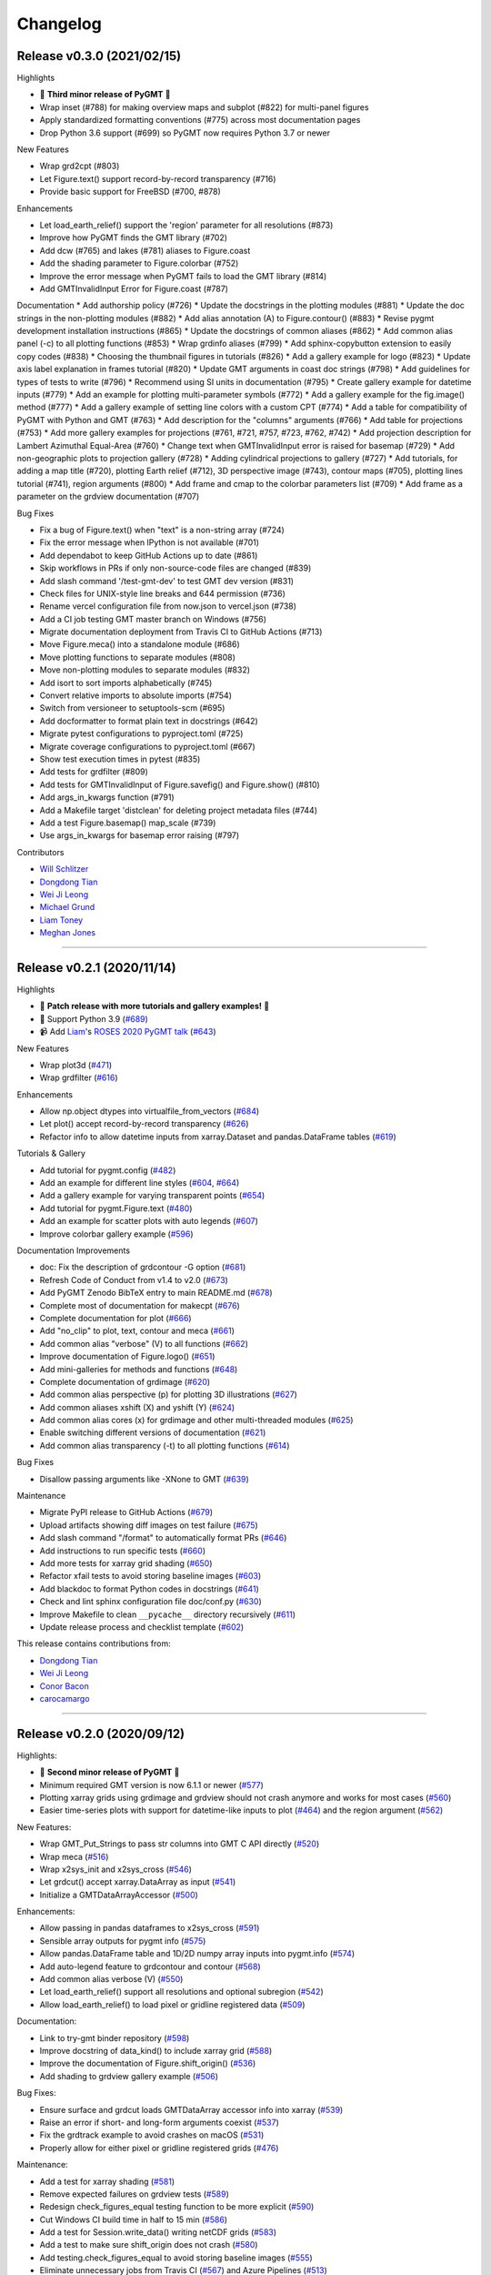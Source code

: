 Changelog
=========

Release v0.3.0 (2021/02/15)
---------------------------

.. image:: https://zenodo.org/badge/DOI/10.5281/zenodo.4522136.svg
   :alt: Digital Object Identifier for the Zenodo archive
   :target: https://doi.org/10.5281/zenodo.4522136

Highlights

* 🎉 **Third minor release of PyGMT** 🎉
* Wrap inset (#788) for making overview maps and subplot (#822) for multi-panel figures
* Apply standardized formatting conventions (#775) across most documentation pages
* Drop Python 3.6 support (#699) so PyGMT now requires Python 3.7 or newer

New Features

* Wrap grd2cpt (#803)
* Let Figure.text() support record-by-record transparency (#716)
* Provide basic support for FreeBSD (#700, #878)

Enhancements

* Let load_earth_relief() support the 'region' parameter for all resolutions (#873)
* Improve how PyGMT finds the GMT library (#702)
* Add dcw (#765) and lakes (#781) aliases to Figure.coast
* Add the shading parameter to Figure.colorbar (#752)
* Improve the error message when PyGMT fails to load the GMT library (#814)
* Add GMTInvalidInput Error for Figure.coast (#787)

Documentation
* Add authorship policy (#726)
* Update the docstrings in the plotting modules (#881)
* Update the doc strings in the non-plotting modules (#882)
* Add alias annotation (A) to Figure.contour() (#883)
* Revise pygmt development installation instructions (#865)
* Update the docstrings of common aliases (#862)
* Add common alias panel (-c) to all plotting functions (#853)
* Wrap grdinfo aliases (#799)
* Add sphinx-copybutton extension to easily copy codes (#838)
* Choosing the thumbnail figures in tutorials (#826)
* Add a gallery example for logo (#823)
* Update axis label explanation in frames tutorial (#820)
* Update GMT arguments in coast doc strings (#798)
* Add guidelines for types of tests to write (#796)
* Recommend using SI units in documentation (#795)
* Create gallery example for datetime inputs (#779)
* Add an example for plotting multi-parameter symbols (#772)
* Add a gallery example for the fig.image() method (#777)
* Add a gallery example of setting line colors with a custom CPT (#774)
* Add a table for compatibility of PyGMT with Python and GMT (#763)
* Add description for the "columns" arguments (#766)
* Add table for projections (#753)
* Add more gallery examples for projections (#761, #721, #757, #723, #762, #742)
* Add projection description for Lambert Azimuthal Equal-Area (#760)
* Change text when GMTInvalidInput error is raised for basemap (#729)
* Add non-geographic plots to projection gallery (#728)
* Adding cylindrical projections to gallery (#727)
* Add tutorials, for adding a map title (#720), plotting Earth relief (#712), 3D perspective image (#743), contour maps (#705), plotting lines tutorial (#741), region arguments (#800)
* Add frame and cmap to the colorbar parameters list (#709)
* Add frame as a parameter on the grdview documentation (#707)

Bug Fixes

* Fix a bug of Figure.text() when "text" is a non-string array (#724)
* Fix the error message when IPython is not available (#701)

* Add dependabot to keep GitHub Actions up to date (#861)
* Skip workflows in PRs if only non-source-code files are changed (#839)
* Add slash command '/test-gmt-dev' to test GMT dev version (#831)
* Check files for UNIX-style line breaks and 644 permission (#736)
* Rename vercel configuration file from now.json to vercel.json (#738)
* Add a CI job testing GMT master branch on Windows (#756)
* Migrate documentation deployment from Travis CI to GitHub Actions (#713)
* Move Figure.meca() into a standalone module (#686)
* Move plotting functions to separate modules (#808)
* Move non-plotting modules to separate modules (#832)
* Add isort to sort imports alphabetically (#745)
* Convert relative imports to absolute imports (#754)
* Switch from versioneer to setuptools-scm (#695)
* Add docformatter to format plain text in docstrings (#642)
* Migrate pytest configurations to pyproject.toml (#725)
* Migrate coverage configurations to pyproject.toml (#667)
* Show test execution times in pytest (#835)
* Add tests for grdfilter (#809)
* Add tests for GMTInvalidInput of Figure.savefig() and Figure.show() (#810)
* Add args_in_kwargs function (#791)
* Add a Makefile target 'distclean' for deleting project metadata files (#744)
* Add a test Figure.basemap() map_scale (#739)
* Use args_in_kwargs for basemap error raising (#797)

Contributors

* `Will Schlitzer <https://github.com/willschlitzer>`__
* `Dongdong Tian <https://github.com/seisman>`__
* `Wei Ji Leong <https://github.com/weiji14>`__
* `Michael Grund <https://github.com/michaelgrund>`__
* `Liam Toney <https://github.com/liamtoney>`__
* `Meghan Jones <https://github.com/meghanrjones>`__

----

Release v0.2.1 (2020/11/14)
---------------------------

.. image:: https://zenodo.org/badge/DOI/10.5281/zenodo.4253459.svg
   :alt: Digital Object Identifier for the Zenodo archive
   :target: https://doi.org/10.5281/zenodo.4253459

Highlights

* 🎉 **Patch release with more tutorials and gallery examples!** 🎉
* 🐍 Support Python 3.9 (`#689 <https://github.com/GenericMappingTools/pygmt/pull/689>`__)
* 📹 Add `Liam <https://github.com/liamtoney>`__'s `ROSES 2020 PyGMT talk <https://www.youtube.com/watch?v=SSIGJEe0BIk>`__ (`#643 <https://github.com/GenericMappingTools/pygmt/pull/643>`__)

New Features

* Wrap plot3d (`#471 <https://github.com/GenericMappingTools/pygmt/pull/471>`__)
* Wrap grdfilter (`#616 <https://github.com/GenericMappingTools/pygmt/pull/616>`__)

Enhancements

* Allow np.object dtypes into virtualfile_from_vectors (`#684 <https://github.com/GenericMappingTools/pygmt/pull/684>`__)
* Let plot() accept record-by-record transparency (`#626 <https://github.com/GenericMappingTools/pygmt/pull/626>`__)
* Refactor info to allow datetime inputs from xarray.Dataset and pandas.DataFrame tables (`#619 <https://github.com/GenericMappingTools/pygmt/pull/619>`__)

Tutorials & Gallery

* Add tutorial for pygmt.config (`#482 <https://github.com/GenericMappingTools/pygmt/pull/482>`__)
* Add an example for different line styles (`#604 <https://github.com/GenericMappingTools/pygmt/pull/604>`__, `#664 <https://github.com/GenericMappingTools/pygmt/pull/664>`__)
* Add a gallery example for varying transparent points (`#654 <https://github.com/GenericMappingTools/pygmt/pull/654>`__)
* Add tutorial for pygmt.Figure.text (`#480 <https://github.com/GenericMappingTools/pygmt/pull/480>`__)
* Add an example for scatter plots with auto legends (`#607 <https://github.com/GenericMappingTools/pygmt/pull/607>`__)
* Improve colorbar gallery example (`#596 <https://github.com/GenericMappingTools/pygmt/pull/596>`__)

Documentation Improvements

* doc: Fix the description of grdcontour -G option (`#681 <https://github.com/GenericMappingTools/pygmt/pull/681>`__)
* Refresh Code of Conduct from v1.4 to v2.0 (`#673 <https://github.com/GenericMappingTools/pygmt/pull/673>`__)
* Add PyGMT Zenodo BibTeX entry to main README.md (`#678 <https://github.com/GenericMappingTools/pygmt/pull/678>`__)
* Complete most of documentation for makecpt (`#676 <https://github.com/GenericMappingTools/pygmt/pull/676>`__)
* Complete documentation for plot (`#666 <https://github.com/GenericMappingTools/pygmt/pull/666>`__)
* Add "no_clip" to plot, text, contour and meca (`#661 <https://github.com/GenericMappingTools/pygmt/pull/661>`__)
* Add common alias "verbose" (V) to all functions (`#662 <https://github.com/GenericMappingTools/pygmt/pull/662>`__)
* Improve documentation of Figure.logo() (`#651 <https://github.com/GenericMappingTools/pygmt/pull/651>`__)
* Add mini-galleries for methods and functions (`#648 <https://github.com/GenericMappingTools/pygmt/pull/648>`__)
* Complete documentation of grdimage (`#620 <https://github.com/GenericMappingTools/pygmt/pull/620>`__)
* Add common alias perspective (p) for plotting 3D illustrations (`#627 <https://github.com/GenericMappingTools/pygmt/pull/627>`__)
* Add common aliases xshift (X) and yshift (Y) (`#624 <https://github.com/GenericMappingTools/pygmt/pull/624>`__)
* Add common alias cores (x) for grdimage and other multi-threaded modules (`#625 <https://github.com/GenericMappingTools/pygmt/pull/625>`__)
* Enable switching different versions of documentation (`#621 <https://github.com/GenericMappingTools/pygmt/pull/621>`__)
* Add common alias transparency (-t) to all plotting functions (`#614 <https://github.com/GenericMappingTools/pygmt/pull/614>`__)

Bug Fixes

* Disallow passing arguments like -XNone to GMT (`#639 <https://github.com/GenericMappingTools/pygmt/pull/639>`__)

Maintenance

* Migrate PyPI release to GitHub Actions (`#679 <https://github.com/GenericMappingTools/pygmt/pull/679>`__)
* Upload artifacts showing diff images on test failure (`#675 <https://github.com/GenericMappingTools/pygmt/pull/675>`__)
* Add slash command "/format" to automatically format PRs (`#646 <https://github.com/GenericMappingTools/pygmt/pull/646>`__)
* Add instructions to run specific tests (`#660 <https://github.com/GenericMappingTools/pygmt/pull/660>`__)
* Add more tests for xarray grid shading (`#650 <https://github.com/GenericMappingTools/pygmt/pull/650>`__)
* Refactor xfail tests to avoid storing baseline images (`#603 <https://github.com/GenericMappingTools/pygmt/pull/603>`__)
* Add blackdoc to format Python codes in docstrings (`#641 <https://github.com/GenericMappingTools/pygmt/pull/641>`__)
* Check and lint sphinx configuration file doc/conf.py (`#630 <https://github.com/GenericMappingTools/pygmt/pull/630>`__)
* Improve Makefile to clean ``__pycache__`` directory recursively (`#611 <https://github.com/GenericMappingTools/pygmt/pull/611>`__)
* Update release process and checklist template (`#602 <https://github.com/GenericMappingTools/pygmt/pull/602>`__)

This release contains contributions from:

* `Dongdong Tian <https://github.com/seisman>`__
* `Wei Ji Leong <https://github.com/weiji14>`__
* `Conor Bacon <https://github.com/hemmelig>`__
* `carocamargo <https://github.com/carocamargo>`__

----

Release v0.2.0 (2020/09/12)
---------------------------

.. image:: https://zenodo.org/badge/DOI/10.5281/zenodo.4025418.svg
   :alt: Digital Object Identifier for the Zenodo archive
   :target: https://doi.org/10.5281/zenodo.4025418

Highlights:

* 🎉 **Second minor release of PyGMT** 🎉
* Minimum required GMT version is now 6.1.1 or newer (`#577 <https://github.com/GenericMappingTools/pygmt/pull/577>`__)
* Plotting xarray grids using grdimage and grdview should not crash anymore and works for most cases (`#560 <https://github.com/GenericMappingTools/pygmt/pull/560>`__)
* Easier time-series plots with support for datetime-like inputs to plot (`#464 <https://github.com/GenericMappingTools/pygmt/pull/464>`__) and the region argument (`#562 <https://github.com/GenericMappingTools/pygmt/pull/562>`__)

New Features:

* Wrap GMT_Put_Strings to pass str columns into GMT C API directly (`#520 <https://github.com/GenericMappingTools/pygmt/pull/520>`__)
* Wrap meca (`#516 <https://github.com/GenericMappingTools/pygmt/pull/516>`__)
* Wrap x2sys_init and x2sys_cross (`#546 <https://github.com/GenericMappingTools/pygmt/pull/546>`__)
* Let grdcut() accept xarray.DataArray as input (`#541 <https://github.com/GenericMappingTools/pygmt/pull/541>`__)
* Initialize a GMTDataArrayAccessor (`#500 <https://github.com/GenericMappingTools/pygmt/pull/500>`__)

Enhancements:

* Allow passing in pandas dataframes to x2sys_cross (`#591 <https://github.com/GenericMappingTools/pygmt/pull/591>`__)
* Sensible array outputs for pygmt info (`#575 <https://github.com/GenericMappingTools/pygmt/pull/575>`__)
* Allow pandas.DataFrame table and 1D/2D numpy array inputs into pygmt.info (`#574 <https://github.com/GenericMappingTools/pygmt/pull/574>`__)
* Add auto-legend feature to grdcontour and contour (`#568 <https://github.com/GenericMappingTools/pygmt/pull/568>`__)
* Add common alias verbose (V) (`#550 <https://github.com/GenericMappingTools/pygmt/pull/550>`__)
* Let load_earth_relief() support all resolutions and optional subregion (`#542 <https://github.com/GenericMappingTools/pygmt/pull/542>`__)
* Allow load_earth_relief() to load pixel or gridline registered data (`#509 <https://github.com/GenericMappingTools/pygmt/pull/509>`__)

Documentation:

* Link to try-gmt binder repository (`#598 <https://github.com/GenericMappingTools/pygmt/pull/598>`__)
* Improve docstring of data_kind() to include xarray grid (`#588 <https://github.com/GenericMappingTools/pygmt/pull/588>`__)
* Improve the documentation of Figure.shift_origin() (`#536 <https://github.com/GenericMappingTools/pygmt/pull/536>`__)
* Add shading to grdview gallery example (`#506 <https://github.com/GenericMappingTools/pygmt/pull/506>`__)

Bug Fixes:

* Ensure surface and grdcut loads GMTDataArray accessor info into xarray (`#539 <https://github.com/GenericMappingTools/pygmt/pull/539>`__)
* Raise an error if short- and long-form arguments coexist (`#537 <https://github.com/GenericMappingTools/pygmt/pull/537>`__)
* Fix the grdtrack example to avoid crashes on macOS (`#531 <https://github.com/GenericMappingTools/pygmt/pull/531>`__)
* Properly allow for either pixel or gridline registered grids (`#476 <https://github.com/GenericMappingTools/pygmt/pull/476>`__)

Maintenance:

* Add a test for xarray shading (`#581 <https://github.com/GenericMappingTools/pygmt/pull/581>`__)
* Remove expected failures on grdview tests (`#589 <https://github.com/GenericMappingTools/pygmt/pull/589>`__)
* Redesign check_figures_equal testing function to be more explicit (`#590 <https://github.com/GenericMappingTools/pygmt/pull/590>`__)
* Cut Windows CI build time in half to 15 min (`#586 <https://github.com/GenericMappingTools/pygmt/pull/586>`__)
* Add a test for Session.write_data() writing netCDF grids (`#583 <https://github.com/GenericMappingTools/pygmt/pull/583>`__)
* Add a test to make sure shift_origin does not crash (`#580 <https://github.com/GenericMappingTools/pygmt/pull/580>`__)
* Add testing.check_figures_equal to avoid storing baseline images (`#555 <https://github.com/GenericMappingTools/pygmt/pull/555>`__)
* Eliminate unnecessary jobs from Travis CI (`#567 <https://github.com/GenericMappingTools/pygmt/pull/567>`__) and Azure Pipelines (`#513 <https://github.com/GenericMappingTools/pygmt/pull/513>`__)
* Improve the workflow to test both GMT master (`#485 <https://github.com/GenericMappingTools/pygmt/pull/485>`__) and 6.1 branches (`#554 <https://github.com/GenericMappingTools/pygmt/pull/554>`__)
* Automatically cancel in-progress CI runs of old commits (`#544 <https://github.com/GenericMappingTools/pygmt/pull/544>`__)
* Remove the Stickler CI configuration file (`#538 <https://github.com/GenericMappingTools/pygmt/pull/538>`__), run style checks using GitHub Actions (`#519 <https://github.com/GenericMappingTools/pygmt/pull/519>`__)
* Cache GMT remote data as artifacts on GitHub (`#530 <https://github.com/GenericMappingTools/pygmt/pull/530>`__)
* Let pytest generate both HTML and XML coverage reports (`#512 <https://github.com/GenericMappingTools/pygmt/pull/512>`__)
* Run Continuous Integration tests on GitHub Actions (`#475 <https://github.com/GenericMappingTools/pygmt/pull/475>`__)

Contributors:

* `Dongdong Tian <https://github.com/seisman>`__
* `Wei Ji Leong <https://github.com/weiji14>`__
* `Tyler Newton <https://github.com/tjnewton>`__
* `Liam Toney <https://github.com/liamtoney>`__

----

Release v0.1.2 (2020/07/07)
---------------------------

.. image:: https://zenodo.org/badge/DOI/10.5281/zenodo.3930577.svg
   :alt: Digital Object Identifier for the Zenodo archive
   :target: https://doi.org/10.5281/zenodo.3930577

Highlights:

* Patch release in preparation for the SciPy 2020 sprint session
* Last version to support GMT 6.0, future PyGMT versions will require GMT 6.1 or newer

New Features:

* Wrap grdcut (`#492 <https://github.com/GenericMappingTools/pygmt/pull/492>`__)
* Add show_versions() function for printing debugging information used in issue reports (`#466 <https://github.com/GenericMappingTools/pygmt/pull/466>`__)

Enhancements:

* Change load_earth_relief()'s default resolution to 01d (`#488 <https://github.com/GenericMappingTools/pygmt/pull/488>`__)
* Enhance text with extra functionality and aliases (`#481 <https://github.com/GenericMappingTools/pygmt/pull/481>`__)

Documentation:

* Add gallery example for grdview (`#502 <https://github.com/GenericMappingTools/pygmt/pull/502>`__)
* Turn all short aliases into long form (`#474 <https://github.com/GenericMappingTools/pygmt/pull/474>`__)
* Update the plotting example using the colormap generated by pygmt.makecpt (`#472 <https://github.com/GenericMappingTools/pygmt/pull/472>`__)
* Add instructions to view the test coverage reports locally (`#468 <https://github.com/GenericMappingTools/pygmt/pull/468>`__)
* Update the instructions for testing pygmt install (`#459 <https://github.com/GenericMappingTools/pygmt/pull/459>`__)

Bug Fixes:

* Fix a bug when passing data to GMT in Session.open_virtual_file() (`#490 <https://github.com/GenericMappingTools/pygmt/pull/490>`__)

Maintenance:

* Temporarily expect failures for some grdcontour and grdview tests (`#503 <https://github.com/GenericMappingTools/pygmt/pull/503>`__)
* Fix several failures due to updates of earth relief data (`#498 <https://github.com/GenericMappingTools/pygmt/pull/498>`__)
* Unpin pylint version and fix some lint warnings (`#484 <https://github.com/GenericMappingTools/pygmt/pull/484>`__)
* Separate tests of gmtinfo and grdinfo (`#461 <https://github.com/GenericMappingTools/pygmt/pull/461>`__)
* Fix the test for GMT_COMPATIBILITY=6 (`#454 <https://github.com/GenericMappingTools/pygmt/pull/454>`__)
* Update baseline images for updates of earth relief data (`#452 <https://github.com/GenericMappingTools/pygmt/pull/452>`__)
* Simplify PyGMT Release process (`#446 <https://github.com/GenericMappingTools/pygmt/pull/446>`__)

Contributors:

* `Dongdong Tian <https://github.com/seisman>`__
* `Wei Ji Leong <https://github.com/weiji14>`__
* `Liam Toney <https://github.com/liamtoney>`__

----

Release v0.1.1 (2020/05/22)
---------------------------

.. image:: https://zenodo.org/badge/DOI/10.5281/zenodo.3837197.svg
   :alt: Digital Object Identifier for the Zenodo archive
   :target: https://doi.org/10.5281/zenodo.3837197

Highlights:

* 🏁Windows users rejoice, this bugfix release is for you!🏁
* Let PyGMT work with the conda GMT package on Windows (`#434 <https://github.com/GenericMappingTools/pygmt/pull/434>`__)

Enhancements:

* Handle setting special parameters without default settings for config (`#411 <https://github.com/GenericMappingTools/pygmt/pull/411>`__)

Documentation:

* Update install instructions (`#430 <https://github.com/GenericMappingTools/pygmt/pull/430>`__)
* Add PyGMT AGU 2019 poster to website (`#425 <https://github.com/GenericMappingTools/pygmt/pull/425>`__)
* Redirect www.pygmt.org to latest, instead of dev (`#423 <https://github.com/GenericMappingTools/pygmt/pull/423>`__)

Bug Fixes:

* Set GMT_COMPATIBILITY to 6 when pygmt session starts (`#432 <https://github.com/GenericMappingTools/pygmt/pull/432>`__)
* Improve how PyGMT finds the GMT library (`#440 <https://github.com/GenericMappingTools/pygmt/pull/440>`__)

Maintenance:

* Finalize fixes on Windows test suite for v0.1.1 (`#441 <https://github.com/GenericMappingTools/pygmt/pull/441>`__)
* Cache test data on Azure Pipelines (`#438 <https://github.com/GenericMappingTools/pygmt/pull/438>`__)

This release contains contributions from:

* `Dongdong Tian <https://github.com/seisman>`__
* `Wei Ji Leong <https://github.com/weiji14>`__
* `Jason K. Moore <https://github.com/moorepants>`__

----

Release v0.1.0 (2020/05/03)
---------------------------

.. image:: https://zenodo.org/badge/DOI/10.5281/zenodo.3782862.svg
   :alt: Digital Object Identifier for the Zenodo archive
   :target: https://doi.org/10.5281/zenodo.3782862

Highlights:

* 🎉 **First official release of PyGMT** 🎉
* Python 3.8 is now supported (`#398 <https://github.com/GenericMappingTools/pygmt/pull/398>`__)
* PyGMT now uses the stable version of GMT 6.0.0 by default (`#363 <https://github.com/GenericMappingTools/pygmt/pull/363>`__)
* Use sphinx-gallery to manage examples and tutorials (`#268 <https://github.com/GenericMappingTools/pygmt/pull/268>`__)

New features:

* Wrap blockmedian (`#349 <https://github.com/GenericMappingTools/pygmt/pull/349>`__)
* Add pygmt.config() to change gmt defaults locally and globally (`#293 <https://github.com/GenericMappingTools/pygmt/pull/293>`__)
* Wrap grdview (`#330 <https://github.com/GenericMappingTools/pygmt/pull/330>`__)
* Wrap grdtrack (`#308 <https://github.com/GenericMappingTools/pygmt/pull/308>`__)
* Wrap colorbar (`#332 <https://github.com/GenericMappingTools/pygmt/pull/332>`__)
* Wrap text (`#321 <https://github.com/GenericMappingTools/pygmt/pull/321>`__)
* Wrap legend (`#333 <https://github.com/GenericMappingTools/pygmt/pull/333>`__)
* Wrap makecpt (`#329 <https://github.com/GenericMappingTools/pygmt/pull/329>`__)
* Add a new method to shift plot origins (`#289 <https://github.com/GenericMappingTools/pygmt/pull/289>`__)

Enhancements:

* Allow text accepting "frame" as an argument (`#385 <https://github.com/GenericMappingTools/pygmt/pull/385>`__)
* Allow for grids with negative lat/lon increments (`#369 <https://github.com/GenericMappingTools/pygmt/pull/369>`__)
* Allow passing in list to 'region' argument in surface (`#378 <https://github.com/GenericMappingTools/pygmt/pull/378>`__)
* Allow passing in scalar number to x and y in plot (`#376 <https://github.com/GenericMappingTools/pygmt/pull/376>`__)
* Implement default position/box for legend (`#359 <https://github.com/GenericMappingTools/pygmt/pull/359>`__)
* Add sequence_space converter in kwargs_to_string (`#325 <https://github.com/GenericMappingTools/pygmt/pull/325>`__)

Documentation:

* Update PyPI install instructions and API disclaimer message (`#421 <https://github.com/GenericMappingTools/pygmt/pull/421>`__)
* Fix the link to GMT documentation (`#419 <https://github.com/GenericMappingTools/pygmt/pull/419>`__)
* Use napoleon instead of numpydoc with sphinx (`#383 <https://github.com/GenericMappingTools/pygmt/pull/383>`__)
* Document using a list for repeated arguments (`#361 <https://github.com/GenericMappingTools/pygmt/pull/361>`__)
* Add legend gallery entry (`#358 <https://github.com/GenericMappingTools/pygmt/pull/358>`__)
* Update instructions to set GMT_LIBRARY_PATH (`#324 <https://github.com/GenericMappingTools/pygmt/pull/324>`__)
* Fix the link to the GMT homepage (`#331 <https://github.com/GenericMappingTools/pygmt/pull/331>`__)
* Split projections gallery by projection types (`#318 <https://github.com/GenericMappingTools/pygmt/pull/318>`__)
* Fix the link to GMT/Matlab API in the README (`#297 <https://github.com/GenericMappingTools/pygmt/pull/297>`__)
* Use shinx extlinks for linking GMT docs (`#294 <https://github.com/GenericMappingTools/pygmt/pull/294>`__)
* Comment about country code in projection examples (`#290 <https://github.com/GenericMappingTools/pygmt/pull/290>`__)
* Add an overview page listing presentations (`#286 <https://github.com/GenericMappingTools/pygmt/pull/286>`__)

Bug Fixes:

* Let surface return xr.DataArray instead of xr.Dataset (`#408 <https://github.com/GenericMappingTools/pygmt/pull/408>`__)
* Update GMT constant GMT_STR16 to GMT_VF_LEN for GMT API change in 6.1.0 (`#397 <https://github.com/GenericMappingTools/pygmt/pull/397>`__)
* Properly trigger pytest matplotlib image comparison (`#352 <https://github.com/GenericMappingTools/pygmt/pull/352>`__)
* Use uuid.uuid4 to generate unique names (`#274 <https://github.com/GenericMappingTools/pygmt/pull/274>`__)

Maintenance:

* Quickfix Zeit Now miniconda installer link to anaconda.com (`#413 <https://github.com/GenericMappingTools/pygmt/pull/413>`__)
* Fix GitHub Pages deployment from Travis (`#410 <https://github.com/GenericMappingTools/pygmt/pull/410>`__)
* Update and clean TravisCI configuration (`#404 <https://github.com/GenericMappingTools/pygmt/pull/404>`__)
* Quickfix min elevation for new SRTM15+V2.1 earth relief grids (`#401 <https://github.com/GenericMappingTools/pygmt/pull/401>`__)
* Wrap docstrings to 79 chars and check with flake8 (`#384 <https://github.com/GenericMappingTools/pygmt/pull/384>`__)
* Update continuous integration scripts to 1.2.0 (`#355 <https://github.com/GenericMappingTools/pygmt/pull/355>`__)
* Use Zeit Now to deploy doc builds from PRs (`#344 <https://github.com/GenericMappingTools/pygmt/pull/344>`__)
* Move gmt from requirements.txt to CI scripts instead (`#343 <https://github.com/GenericMappingTools/pygmt/pull/343>`__)
* Change py.test to pytest (`#338 <https://github.com/GenericMappingTools/pygmt/pull/338>`__)
* Add Google Analytics to measure site visitors (`#314 <https://github.com/GenericMappingTools/pygmt/pull/314>`__)
* Register mpl_image_compare marker to remove PytestUnknownMarkWarning (`#323 <https://github.com/GenericMappingTools/pygmt/pull/323>`__)
* Disable Windows CI builds before PR `#313 <https://github.com/GenericMappingTools/pygmt/pull/313>`__ is merged (`#320 <https://github.com/GenericMappingTools/pygmt/pull/320>`__)
* Enable Mac and Windows CI on Azure Pipelines (`#312 <https://github.com/GenericMappingTools/pygmt/pull/312>`__)
* Fixes for using GMT 6.0.0rc1 (`#311 <https://github.com/GenericMappingTools/pygmt/pull/311>`__)
* Assign authorship to "The PyGMT Developers" (`#284 <https://github.com/GenericMappingTools/pygmt/pull/284>`__)

Deprecations:

* Remove mention of gitter.im (`#405 <https://github.com/GenericMappingTools/pygmt/pull/405>`__)
* Remove portrait (-P) from common options (`#339 <https://github.com/GenericMappingTools/pygmt/pull/339>`__)
* Remove require.js since WorldWind was dropped (`#278 <https://github.com/GenericMappingTools/pygmt/pull/278>`__)
* Remove Web WorldWind support (`#275 <https://github.com/GenericMappingTools/pygmt/pull/275>`__)

This release contains contributions from:

* `Dongdong Tian <https://github.com/seisman>`__
* `Wei Ji Leong <https://github.com/weiji14>`__
* `Leonardo Uieda <https://github.com/leouieda>`__
* `Liam Toney <https://github.com/liamtoney>`__
* `Brook Tozer <https://github.com/btozer>`__
* `Claudio Satriano <https://github.com/claudiodsf>`__
* `Cody Woodson <https://github.com/Dovacody>`__
* `Mark Wieczorek <https://github.com/MarkWieczorek>`__
* `Philipp Loose <https://github.com/phloose>`__
* `Kathryn Materna <https://github.com/kmaterna>`__
